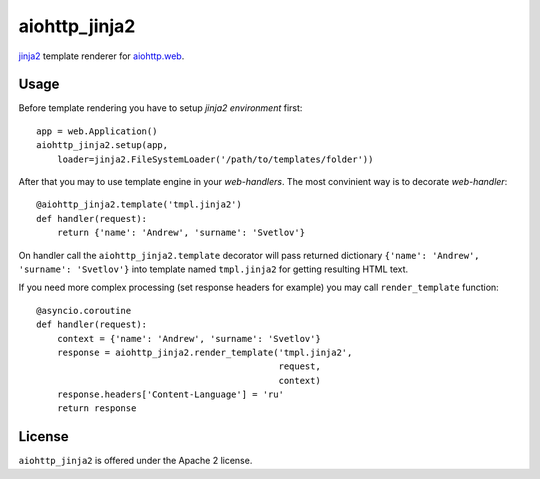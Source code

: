 aiohttp_jinja2
==============

jinja2_ template renderer for `aiohttp.web`__.


.. _jinja2: http://jinja.pocoo.org

.. _aiohttp_web: http://aiohttp.readthedocs.org/en/latest/web.html

__ aiohttp_web_


Usage
-----

Before template rendering you have to setup *jinja2 environment* first::

    app = web.Application()
    aiohttp_jinja2.setup(app,
        loader=jinja2.FileSystemLoader('/path/to/templates/folder'))


After that you may to use template engine in your *web-handlers*. The
most convinient way is to decorate *web-handler*::

    @aiohttp_jinja2.template('tmpl.jinja2')
    def handler(request):
        return {'name': 'Andrew', 'surname': 'Svetlov'}

On handler call the ``aiohttp_jinja2.template`` decorator will pass
returned dictionary ``{'name': 'Andrew', 'surname': 'Svetlov'}`` into
template named ``tmpl.jinja2`` for getting resulting HTML text.

If you need more complex processing (set response headers for example)
you may call ``render_template`` function::

    @asyncio.coroutine
    def handler(request):
        context = {'name': 'Andrew', 'surname': 'Svetlov'}
        response = aiohttp_jinja2.render_template('tmpl.jinja2',
                                                  request,
                                                  context)
        response.headers['Content-Language'] = 'ru'
        return response

License
-------

``aiohttp_jinja2`` is offered under the Apache 2 license.
